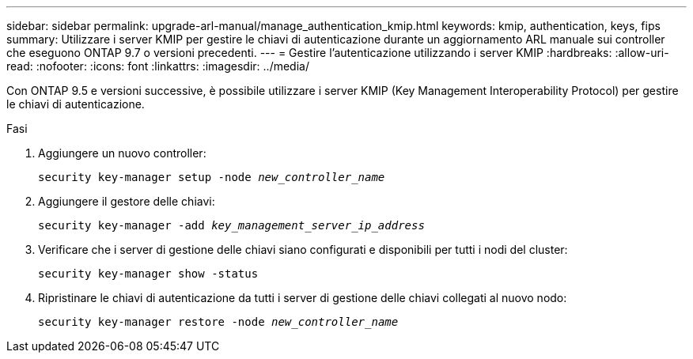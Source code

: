 ---
sidebar: sidebar 
permalink: upgrade-arl-manual/manage_authentication_kmip.html 
keywords: kmip, authentication, keys, fips 
summary: Utilizzare i server KMIP per gestire le chiavi di autenticazione durante un aggiornamento ARL manuale sui controller che eseguono ONTAP 9.7 o versioni precedenti. 
---
= Gestire l'autenticazione utilizzando i server KMIP
:hardbreaks:
:allow-uri-read: 
:nofooter: 
:icons: font
:linkattrs: 
:imagesdir: ../media/


[role="lead"]
Con ONTAP 9.5 e versioni successive, è possibile utilizzare i server KMIP (Key Management Interoperability Protocol) per gestire le chiavi di autenticazione.

.Fasi
. Aggiungere un nuovo controller:
+
`security key-manager setup -node _new_controller_name_`

. Aggiungere il gestore delle chiavi:
+
`security key-manager -add _key_management_server_ip_address_`

. Verificare che i server di gestione delle chiavi siano configurati e disponibili per tutti i nodi del cluster:
+
`security key-manager show -status`

. Ripristinare le chiavi di autenticazione da tutti i server di gestione delle chiavi collegati al nuovo nodo:
+
`security key-manager restore -node _new_controller_name_`


